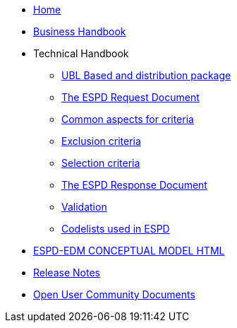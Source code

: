 * <<home.adoc#, Home>>
* <<xml_business_handbook.adoc#, Business Handbook>>
* Technical Handbook
** <<1.UBL_Based_and_distribution_package.adoc#, UBL Based and distribution package>>
** <<2.ESPD_Request.adoc#, The ESPD Request Document>>
** <<3.Common_aspects_for_criteria.adoc#, Common aspects for criteria>>
** <<4.Exclusion_criteria.adoc#, Exclusion criteria>>
** <<5.Selection_criteria.adoc#, Selection criteria>>
** <<6.ESPD_Response_Document.adoc#, The ESPD Response Document>>
** <<7.Validation.adoc#, Validation>>
** <<AnnexI.Code_list_used_in_ESPD.adoc#, Codelists used in ESPD>>
//* link:{attachmentsdir}/ESPD_CM_html/index.html[Conceptual Model HTML] 
* xref:attachments$ESPD_CM_html/index.html[ESPD-EDM CONCEPTUAL MODEL HTML] 
* <<release_notes.adoc#, Release Notes>>
* xref:espd-ouc::index.adoc[Open User Community Documents]
